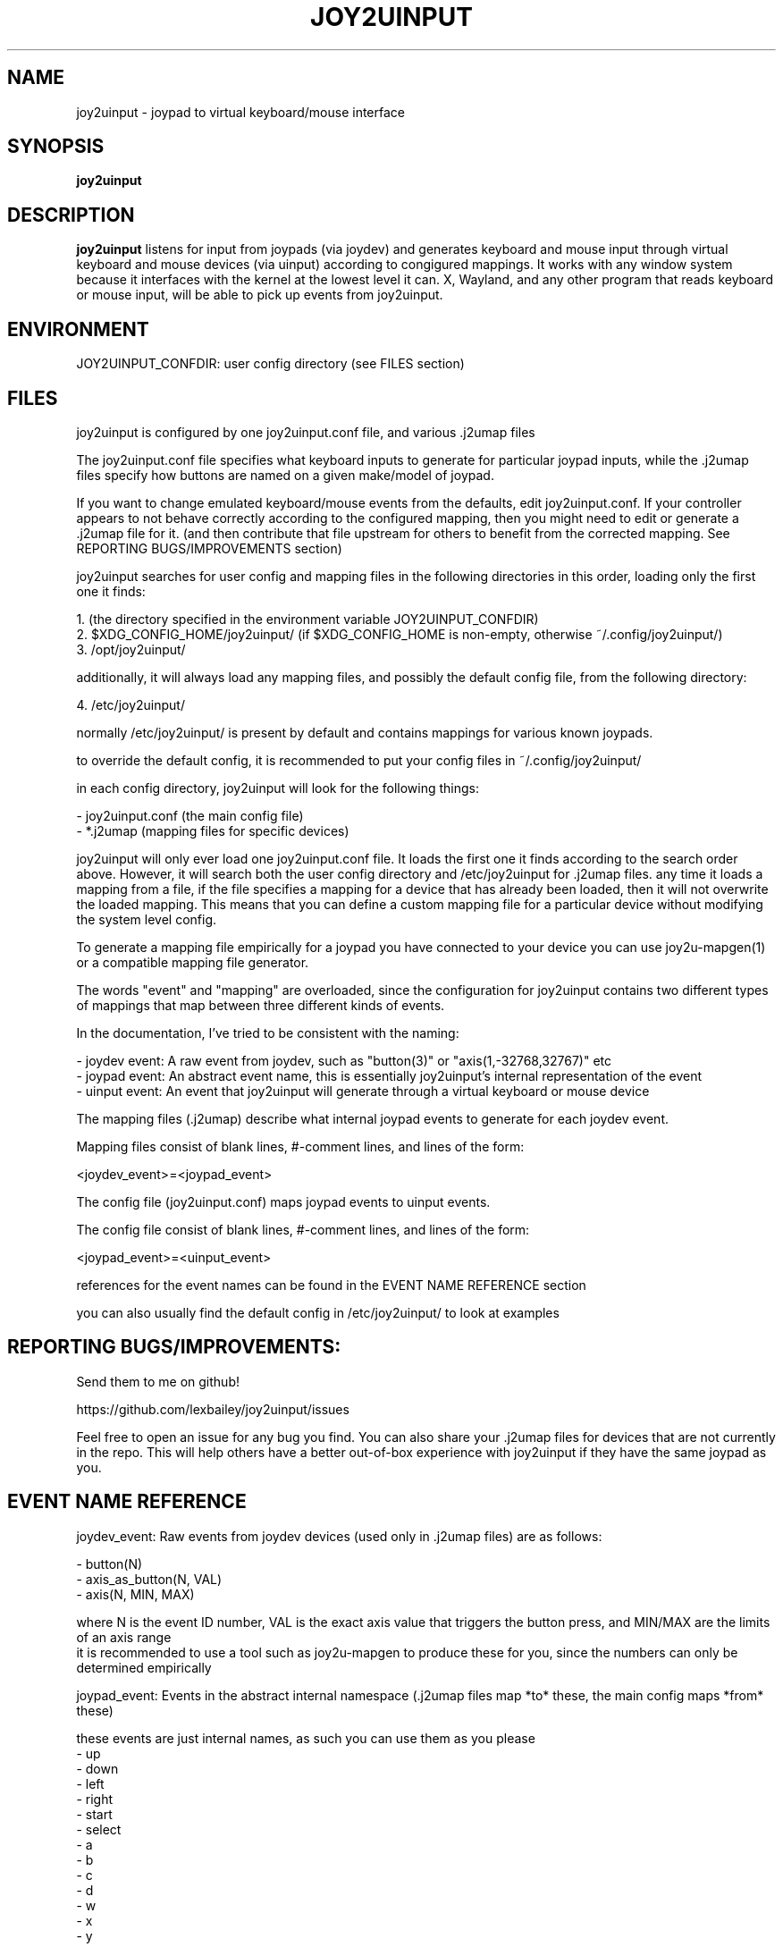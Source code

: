 .TH JOY2UINPUT 1 2023-09-01 joy2uinput
.SH NAME
joy2uinput \- joypad to virtual keyboard/mouse interface
.SH SYNOPSIS
.B joy2uinput
.SH DESCRIPTION
.B joy2uinput
listens for input from joypads (via joydev) and generates keyboard and mouse input through virtual keyboard and mouse devices (via uinput) according to congigured mappings.
It works with any window system because it interfaces with the kernel at the lowest level it can. X, Wayland, and any other program that reads keyboard or mouse input, will be able to pick up events from joy2uinput.
.SH ENVIRONMENT
JOY2UINPUT_CONFDIR: user config directory (see FILES section)
.SH FILES
joy2uinput is configured by one joy2uinput.conf file, and various .j2umap files

The joy2uinput.conf file specifies what keyboard inputs to generate for particular joypad inputs, while the .j2umap files specify how buttons are named on a given make/model of joypad.

If you want to change emulated keyboard/mouse events from the defaults, edit joy2uinput.conf. If your controller appears to not behave correctly according to the configured mapping, then you might need to edit or generate a .j2umap file for it. (and then contribute that file upstream for others to benefit from the corrected mapping. See REPORTING BUGS/IMPROVEMENTS section)

joy2uinput searches for user config and mapping files in the following directories in this order, loading only the first one it finds:

    1. (the directory specified in the environment variable JOY2UINPUT_CONFDIR)
    2. $XDG_CONFIG_HOME/joy2uinput/ (if $XDG_CONFIG_HOME is non-empty, otherwise ~/.config/joy2uinput/)
    3. /opt/joy2uinput/

additionally, it will always load any mapping files, and possibly the default config file, from the following directory:

    4. /etc/joy2uinput/

normally /etc/joy2uinput/ is present by default and contains mappings for various known joypads.

to override the default config, it is recommended to put your config files in ~/.config/joy2uinput/

in each config directory, joy2uinput will look for the following things:

    - joy2uinput.conf (the main config file)
    - *.j2umap (mapping files for specific devices)

joy2uinput will only ever load one joy2uinput.conf file. It loads the first one it finds according to the search order above.
However, it will search both the user config directory and /etc/joy2uinput for .j2umap files. any time it loads a mapping from a file, if the file specifies a mapping for a device that has already been loaded, then it will not overwrite the loaded mapping. This means that you can define a custom mapping file for a particular device without modifying the system level config.

To generate a mapping file empirically for a joypad you have connected to your device you can use joy2u-mapgen(1) or a compatible mapping file generator.

The words "event" and "mapping" are overloaded, since the configuration for joy2uinput contains two different types of mappings that map between three different kinds of events.

In the documentation, I've tried to be consistent with the naming:

    - joydev event: A raw event from joydev, such as "button(3)" or "axis(1,-32768,32767)" etc
    - joypad event: An abstract event name, this is essentially joy2uinput's internal representation of the event
    - uinput event: An event that joy2uinput will generate through a virtual keyboard or mouse device

The mapping files (.j2umap) describe what internal joypad events to generate for each joydev event.

Mapping files consist of blank lines, #-comment lines, and lines of the form:

    <joydev_event>=<joypad_event>

The config file (joy2uinput.conf) maps joypad events to uinput events.

The config file consist of blank lines, #-comment lines, and lines of the form:

    <joypad_event>=<uinput_event>

references for the event names can be found in the EVENT NAME REFERENCE section

you can also usually find the default config in /etc/joy2uinput/ to look at examples

.SH REPORTING BUGS/IMPROVEMENTS:
Send them to me on github!

https://github.com/lexbailey/joy2uinput/issues

Feel free to open an issue for any bug you find. You can also share your .j2umap files for devices that are not currently in the repo. This will help others have a better out-of-box experience with joy2uinput if they have the same joypad as you.

.SH EVENT NAME REFERENCE

joydev_event: Raw events from joydev devices (used only in .j2umap files) are as follows:

    - button(N)
    - axis_as_button(N, VAL)
    - axis(N, MIN, MAX)

    where N is the event ID number, VAL is the exact axis value that triggers the button press, and MIN/MAX are the limits of an axis range
    it is recommended to use a tool such as joy2u-mapgen to produce these for you, since the numbers can only be determined empirically

joypad_event: Events in the abstract internal namespace (.j2umap files map *to* these, the main config maps *from* these)

    these events are just internal names, as such you can use them as you please
    - up
    - down
    - left
    - right
    - start
    - select
    - a
    - b
    - c
    - d
    - w
    - x
    - y
    - z
    - lshoulder
    - rshoulder
    - ltrigger
    - rtrigger
    - menu
    - home
    - lstick
    - rstick
    - plus
    - minus
    - custom_button(N)

    where N can be almost none of the natural numbers
    

uinput_event: The events to be sent to the virtual keyboard or mouse device (these are only used in the main config file)

    These are the most numerous. Linux supports lots of event types, this is only a small subset of linux's support.
    If you need a button that is supported in linux, but isn't listed here, please open an issue on github (see the
    bugs/improvements section). Or, even better, send me a pull request! I'll be happy to add extra button names and
    whatnot.

    - mousebutton(left)
    - mousebutton(right)
    - mousebutton(middle)
    - mousebutton(side)
    - mousebutton(extra)
    - mousebutton(forward)
    - mousebutton(back)

    - key(up)
    - key(down)
    - key(left)
    - key(right)
    - key(escape) or key(esc)
    - key(return) or key(enter)
    - key(space)
    - key(pageup)
    - key(pagedown)
    - key(home)
    - key(end)
    - key(delete)
    - key(tab)
    - key(lctrl) or key(lcontrol)
    - key(rctrl) or key(rcontrol)
    - key(lshift)
    - key(rshift)
    - key(lsuper)
    - key(rsuper)
    - key(lalt)
    - key(ralt)
    - key(menu)
    - key(volup) or key(volumeup)
    - key(voldown) or key(volumedown)

    - key(a)
    - key(b)
        ...
    - key(z)

    - key(0)
    - key(1)
        ...
    - key(9)

    - key(f1)
    - key(f2)
        ...
    - key(f24)

    - key(numpad0)
    - key(numpad1)
        ...
    - key(numpad9)

    - key(-)
    - key(=)
    - key([)
    - key(])
    - key(;)
    - key(')
    - key(,)
    - key(.)
    - key(/)
    - key(\\)

    - axis(mousex,M)
    - axis(mousey,M)
    - axis(scrollx,M)
    - axis(scrolly,M)
    - axis(pageupdown,M)
    - axis(leftright,M)
    - axis(updown,M)
    - axis(volupdown,M)

    (where M is a multiplier for controlling the speed of the input)

.SH SEE ALSO
joy2u-mapgen(1)

